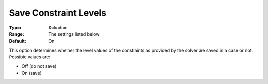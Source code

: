 

.. _Options_Constraints_-_Save_Constraint_:


Save Constraint Levels
======================



:Type:	Selection	
:Range:	The settings listed below	
:Default:	On	



This option determines whether the level values of the constraints as provided by the solver are saved in a case or not. Possible values are:



*	Off (do not save)
*	On (save)



